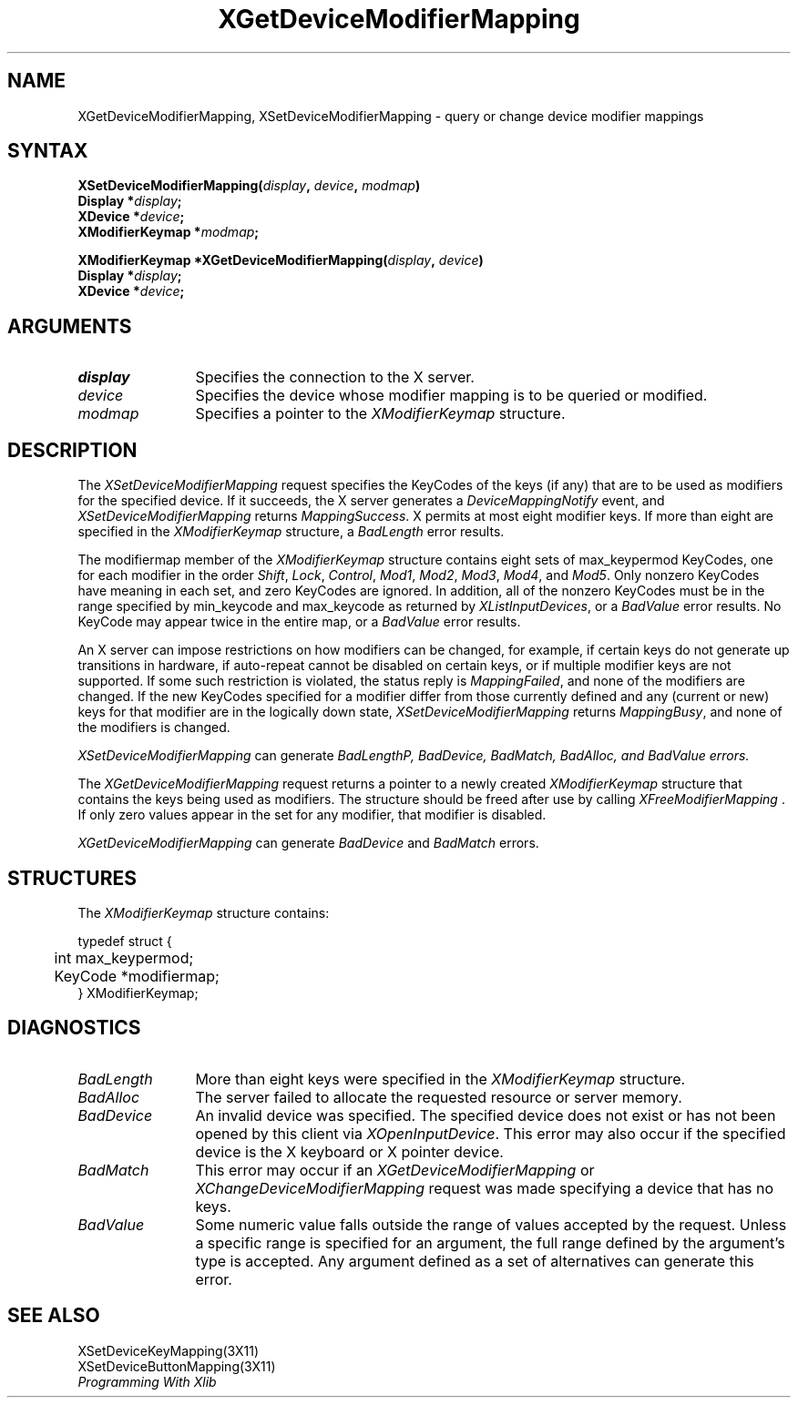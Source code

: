 .\"
.\" Copyright ([\d,\s]*) by Hewlett-Packard Company, Ardent Computer, 
.\" 
.\" Permission to use, copy, modify, distribute, and sell this documentation 
.\" for any purpose and without fee is hereby granted, provided that the above
.\" copyright notice and this permission notice appear in all copies.
.\" Ardent, and Hewlett-Packard make no representations about the 
.\" suitability for any purpose of the information in this document.  It is 
.\" provided \`\`as is'' without express or implied warranty.
.\" 
.\" $XConsortium: XChMMap.man,v 1.5 94/06/04 17:32:18 rws Exp $
.ds xL Programming With Xlib
.TH XGetDeviceModifierMapping 3X11 "Release 6" "X Version 11"  "X FUNCTIONS"
.SH NAME
XGetDeviceModifierMapping, XSetDeviceModifierMapping \- query or change device modifier mappings
.SH SYNTAX
\fB
XSetDeviceModifierMapping(\^\fIdisplay\fP, \fIdevice\fP, \fImodmap\fP\^)
.nf
      Display *\fIdisplay\fP\^;
      XDevice *\fIdevice\fP\^;
      XModifierKeymap  *\fImodmap\fP\^;

XModifierKeymap *XGetDeviceModifierMapping(\^\fIdisplay\fP, \fIdevice\fP\^)
      Display *\fIdisplay\fP\^;
      XDevice *\fIdevice\fP\^;
.fi
\fP
.SH ARGUMENTS
.TP 12
.I display
Specifies the connection to the X server.
.TP 12
.I device
Specifies the device whose modifier mapping is to be queried or modified.
.TP 12
.I modmap
Specifies a pointer to the \fIXModifierKeymap\fP structure.
.SH DESCRIPTION
The \fIXSetDeviceModifierMapping\fP
request specifies the KeyCodes of the keys (if any) that are to be used 
as modifiers for the specified device.
If it succeeds, the X server generates a \fIDeviceMappingNotify\fP
event, and \fIXSetDeviceModifierMapping\fP returns \fIMappingSuccess\fP.
X permits at most eight modifier keys.
If more than eight are specified in the
\fIXModifierKeymap\fP structure, a \fIBadLength\fP
error results.
.LP
The modifiermap member of the \fIXModifierKeymap\fP
structure contains eight sets of max_keypermod KeyCodes, 
one for each modifier in the order 
\fIShift\fP,
\fILock\fP,
\fIControl\fP,
\fIMod1\fP,
\fIMod2\fP,
\fIMod3\fP,
\fIMod4\fP,
and 
\fIMod5\fP.
Only nonzero KeyCodes have meaning in each set, 
and zero KeyCodes are ignored.
In addition, all of the nonzero KeyCodes must be in the range specified by 
min_keycode and max_keycode as returned by
\fIXListInputDevices\fP, or a \fIBadValue\fP
error results.
No KeyCode may appear twice in the entire map,
or a
\fIBadValue\fP
error results.
.LP
An X server can impose restrictions on how modifiers can be changed, 
for example,
if certain keys do not generate up transitions in hardware,
if auto-repeat cannot be disabled on certain keys,
or if multiple modifier keys are not supported.  
If some such restriction is violated, 
the status reply is
\fIMappingFailed\fP,
and none of the modifiers are changed.
If the new KeyCodes specified for a modifier differ from those
currently defined and any (current or new) keys for that modifier are
in the logically down state, 
\fIXSetDeviceModifierMapping\fP
returns \fIMappingBusy\fP,
and none of the modifiers is changed.
.LP
\fIXSetDeviceModifierMapping\fP
can generate \fIBadLength\P, \fIBadDevice\fP, \fIBadMatch\fP, \fIBadAlloc\fP,
and \fIBadValue\fP errors.
.LP
The
\fIXGetDeviceModifierMapping\fP
request returns a pointer to a newly created
\fIXModifierKeymap\fP
structure that contains the keys being used as modifiers.
The structure should be freed after use by calling
\fIXFreeModifierMapping \fP.
If only zero values appear in the set for any modifier, 
that modifier is disabled.
.LP
\fIXGetDeviceModifierMapping\fP
can generate \fIBadDevice\fP and \fIBadMatch\fP errors.
.SH STRUCTURES
The \fIXModifierKeymap\fP structure contains:
.LP
.nf
typedef struct {
	int max_keypermod;
	KeyCode *modifiermap;
} XModifierKeymap;
.fi
.LP
.SH DIAGNOSTICS
.TP 12
\fIBadLength\fP
More than eight keys were specified in the
\fIXModifierKeymap\fP structure.
.TP 12
\fIBadAlloc\fP
The server failed to allocate the requested resource or server memory.
.TP 12
\fIBadDevice\fP
An invalid device was specified.  The specified device does not exist or has 
not been opened by this client via \fIXOpenInputDevice\fP.  This error may
also occur if the specified device is the X keyboard or X pointer device.
.TP 12
\fIBadMatch\fP
This error may occur if an \fIXGetDeviceModifierMapping\fP 
or \fIXChangeDeviceModifierMapping\fP request was made 
specifying
a device that has no keys.
.TP 12
\fIBadValue\fP
Some numeric value falls outside the range of values accepted by the request.
Unless a specific range is specified for an argument, the full range defined
by the argument's type is accepted.  Any argument defined as a set of
alternatives can generate this error.
.SH "SEE ALSO"
XSetDeviceKeyMapping(3X11) 
.br
XSetDeviceButtonMapping(3X11) 
.br
\fI\*(xL\fP
